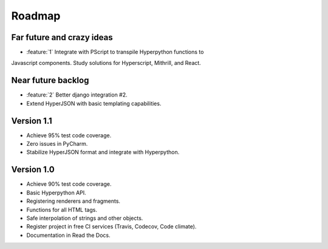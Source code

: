 =======
Roadmap
=======

Far future and crazy ideas
==========================

* :feature:`1` Integrate with PScript to transpile Hyperpython functions to
Javascript components. Study solutions for Hyperscript, Mithrill, and React.


Near future backlog
===================

* :feature:`2` Better django integration #2.
* Extend HyperJSON with basic templating capabilities.


Version 1.1
===========

* Achieve 95% test code coverage.
* Zero issues in PyCharm.
* Stabilize HyperJSON format and integrate with Hyperpython.


Version 1.0
===========

* Achieve 90% test code coverage.
* Basic Hyperpython API.
* Registering renderers and fragments.
* Functions for all HTML tags.
* Safe interpolation of strings and other objects.
* Register project in free CI services (Travis, Codecov, Code climate).
* Documentation in Read the Docs.
